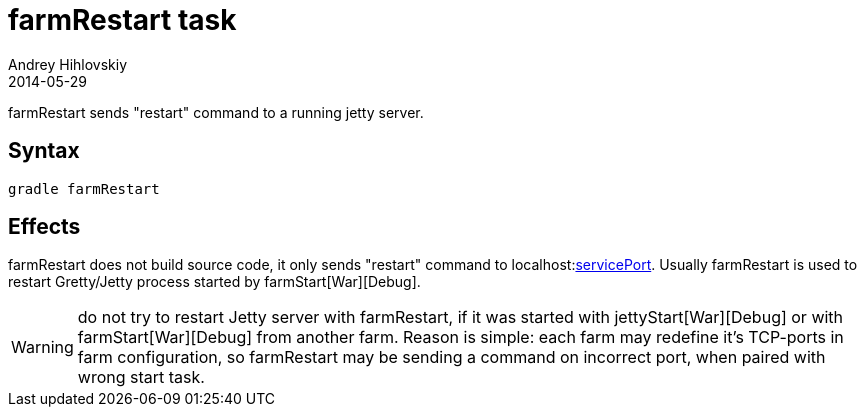 = farmRestart task
Andrey Hihlovskiy
2014-05-29
:sectanchors:
:jbake-type: page
:jbake-status: published

farmRestart sends "restart" command to a running jetty server.

== Syntax

[source,bash]
----
gradle farmRestart
----

== Effects

farmRestart does not build source code, it only sends "restart" command to
localhost:link:Farm-configuration.html#_serviceport[servicePort]. Usually
farmRestart is used to restart Gretty/Jetty process started by farmStart[War][Debug].

WARNING: do not try to restart Jetty server with farmRestart, if it was started with jettyStart[War][Debug] or with farmStart[War][Debug] from another farm. Reason is simple: each farm may redefine it's TCP-ports in farm configuration, so farmRestart may be sending a command on incorrect port, when paired with wrong start task.
